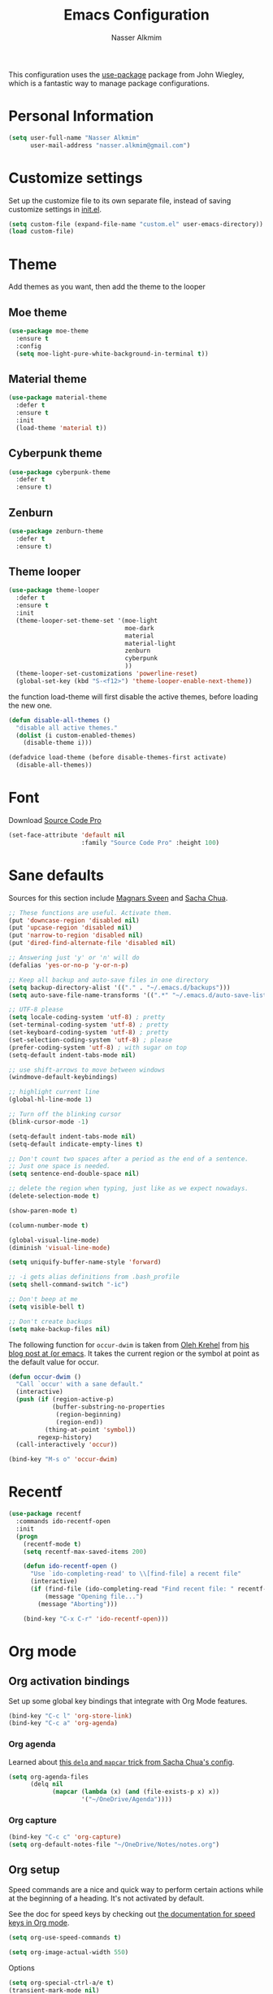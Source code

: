 #+TITLE: Emacs Configuration
#+AUTHOR: Nasser Alkmim

This configuration uses the [[https://github.com/jwiegley/use-package][use-package]] package from John Wiegley, which is
a fantastic way to manage package configurations.

* Personal Information

#+begin_src emacs-lisp
(setq user-full-name "Nasser Alkmim"
      user-mail-address "nasser.alkmim@gmail.com")
#+end_src

* Customize settings
  
Set up the customize file to its own separate file, instead of saving
customize settings in [[file:init.el][init.el]].

#+begin_src emacs-lisp
(setq custom-file (expand-file-name "custom.el" user-emacs-directory))
(load custom-file)
#+end_src

* Theme
Add themes as you want, then add the theme to the looper

** Moe theme
#+BEGIN_SRC emacs-lisp
(use-package moe-theme
  :ensure t
  :config
  (setq moe-light-pure-white-background-in-terminal t))
#+END_SRC
** Material theme

#+begin_src emacs-lisp
(use-package material-theme
  :defer t
  :ensure t
  :init
  (load-theme 'material t))  
#+end_src

** Cyberpunk theme

#+BEGIN_SRC emacs-lisp
(use-package cyberpunk-theme
  :defer t
  :ensure t)
#+END_SRC

** Zenburn
#+BEGIN_SRC emacs-lisp
(use-package zenburn-theme
  :defer t
  :ensure t)
#+END_SRC
** Theme looper

#+begin_src emacs-lisp
(use-package theme-looper
  :defer t
  :ensure t
  :init
  (theme-looper-set-theme-set '(moe-light
                                moe-dark
                                material
                                material-light
                                zenburn
                                cyberpunk
                                ))
  (theme-looper-set-customizations 'powerline-reset)
  (global-set-key (kbd "S-<f12>") 'theme-looper-enable-next-theme))
#+end_src

the function load-theme will first disable the active themes, before loading the new one.

#+BEGIN_SRC emacs-lisp
(defun disable-all-themes ()
  "disable all active themes."
  (dolist (i custom-enabled-themes)
    (disable-theme i)))

(defadvice load-theme (before disable-themes-first activate)
  (disable-all-themes))
#+END_SRC

* Font
Download [[https://github.com/adobe-fonts/source-code-pro][Source Code Pro]]

#+begin_src emacs-lisp
(set-face-attribute 'default nil
                    :family "Source Code Pro" :height 100)
#+end_src

* Sane defaults

Sources for this section include [[https://github.com/magnars/.emacs.d/blob/master/settings/sane-defaults.el][Magnars Sveen]] and [[http://pages.sachachua.com/.emacs.d/Sacha.html][Sacha Chua]].

#+begin_src emacs-lisp
;; These functions are useful. Activate them.
(put 'downcase-region 'disabled nil)
(put 'upcase-region 'disabled nil)
(put 'narrow-to-region 'disabled nil)
(put 'dired-find-alternate-file 'disabled nil)

;; Answering just 'y' or 'n' will do
(defalias 'yes-or-no-p 'y-or-n-p)

;; Keep all backup and auto-save files in one directory
(setq backup-directory-alist '(("." . "~/.emacs.d/backups")))
(setq auto-save-file-name-transforms '((".*" "~/.emacs.d/auto-save-list/" t)))

;; UTF-8 please
(setq locale-coding-system 'utf-8) ; pretty
(set-terminal-coding-system 'utf-8) ; pretty
(set-keyboard-coding-system 'utf-8) ; pretty
(set-selection-coding-system 'utf-8) ; please
(prefer-coding-system 'utf-8) ; with sugar on top
(setq-default indent-tabs-mode nil)

;; use shift-arrows to move between windows
(windmove-default-keybindings)

;; highlight current line
(global-hl-line-mode 1)

;; Turn off the blinking cursor
(blink-cursor-mode -1)

(setq-default indent-tabs-mode nil)
(setq-default indicate-empty-lines t)

;; Don't count two spaces after a period as the end of a sentence.
;; Just one space is needed.
(setq sentence-end-double-space nil)

;; delete the region when typing, just like as we expect nowadays.
(delete-selection-mode t)

(show-paren-mode t)

(column-number-mode t)

(global-visual-line-mode)
(diminish 'visual-line-mode)

(setq uniquify-buffer-name-style 'forward)

;; -i gets alias definitions from .bash_profile
(setq shell-command-switch "-ic")

;; Don't beep at me
(setq visible-bell t)

;; Don't create backups
(setq make-backup-files nil)
#+end_src

The following function for ~occur-dwim~ is taken from [[https://github.com/abo-abo][Oleh Krehel]] from
[[http://oremacs.com/2015/01/26/occur-dwim/][his blog post at (or emacs]]. It takes the current region or the symbol
at point as the default value for occur.

#+begin_src emacs-lisp
(defun occur-dwim ()
  "Call `occur' with a sane default."
  (interactive)
  (push (if (region-active-p)
            (buffer-substring-no-properties
             (region-beginning)
             (region-end))
          (thing-at-point 'symbol))
        regexp-history)
  (call-interactively 'occur))

(bind-key "M-s o" 'occur-dwim)
#+end_src

* Recentf

#+begin_src emacs-lisp
(use-package recentf
  :commands ido-recentf-open
  :init
  (progn
    (recentf-mode t)
    (setq recentf-max-saved-items 200)

    (defun ido-recentf-open ()
      "Use `ido-completing-read' to \\[find-file] a recent file"
      (interactive)
      (if (find-file (ido-completing-read "Find recent file: " recentf-list))
          (message "Opening file...")
        (message "Aborting")))

    (bind-key "C-x C-r" 'ido-recentf-open)))
#+end_src

* Org mode
** Org activation bindings

Set up some global key bindings that integrate with Org Mode features.

#+begin_src emacs-lisp
(bind-key "C-c l" 'org-store-link)
(bind-key "C-c a" 'org-agenda)
#+end_src

*** Org agenda

Learned about [[https://github.com/sachac/.emacs.d/blob/83d21e473368adb1f63e582a6595450fcd0e787c/Sacha.org#org-agenda][this =delq= and =mapcar= trick from Sacha Chua's config]].

#+begin_src emacs-lisp
(setq org-agenda-files
      (delq nil
            (mapcar (lambda (x) (and (file-exists-p x) x))
                    '("~/OneDrive/Agenda"))))
#+end_src

*** Org capture

#+begin_src emacs-lisp
(bind-key "C-c c" 'org-capture)
(setq org-default-notes-file "~/OneDrive/Notes/notes.org")
#+end_src

** Org setup

Speed commands are a nice and quick way to perform certain actions
while at the beginning of a heading. It's not activated by default.

See the doc for speed keys by checking out [[elisp:(info%20"(org)%20speed%20keys")][the documentation for
speed keys in Org mode]].

#+begin_src emacs-lisp
(setq org-use-speed-commands t)
#+end_src

#+begin_src emacs-lisp
(setq org-image-actual-width 550)
#+end_src

Options

#+BEGIN_SRC emacs-lisp
(setq org-special-ctrl-a/e t)
(transient-mark-mode nil)
(setq org-log-done 'time) ;Log the time a task is completed.
(setq org-habit-graph-column 50) ;position the habit graph on the agenda to the right of the default
(setq org-hide-emphasis-markers nil)
(setq org-src-fontify-natively t)
 #+END_SRC

** Org tags

The default value is -77, which is weird for smaller width windows.
I'd rather have the tags align horizontally with the header. 45 is a
good column number to do that.

#+begin_src emacs-lisp
(setq org-tags-column 45)
#+end_src

** Org babel/source blocks

#+begin_src emacs-lisp
(setq org-src-fontify-natively t
      org-src-window-setup 'current-window
      org-src-strip-leading-and-trailing-blank-lines t
      org-src-preserve-indentation t
      org-src-tab-acts-natively t)
#+end_src

** Org paste from clipboard
Function for pasting images from clipboard. I got this from [[https://lists.gnu.org/archive/html/emacs-orgmode/2013-11/msg00290.html][this thread]]. It's very useful when I'm writing notes while studying, great for reviewing the notes later.

#+BEGIN_SRC emacs-lisp
;; paste from clipboard
(defun my-org-insert-clipboard ()
  (interactive)
  (let* ((image-file (concat 
                      (buffer-file-name)
                      "_"
                      (format-time-string "%Y%m%d_%H%M%S_.png")))
	 (exit-status
	  (call-process "convert" nil nil nil
			"clipboard:" image-file)))
    (org-insert-link nil (concat "file:" image-file) "")
    (org-display-inline-images)))
(global-set-key (kbd "C-c y") 'my-org-insert-clipboard)
#+END_SRC

** Org BG level 1 and 2
This is for remove the annoying background color on the headings, level 1 and level 2, when using the material-theme.

#+BEGIN_SRC emacs-lisp
(custom-set-faces

  '(org-level-1 ((t (:background nil :bold t :overline nil))))

  '(org-level-2 ((t (:background nil :bold t :overline nil)))))
#+END_SRC

* Shell

#+begin_src emacs-lisp
(bind-key "C-x m" 'shell)
(bind-key "C-x M" 'ansi-term)
#+end_src

* ELPA packages

These are the packages that are not built into Emacs.

** Ace Jump Mode
   
A quick way to jump around text in buffers.

[[http://emacsrocks.com/e10.html][See Emacs Rocks Episode 10 for a screencast.]]

#+begin_src emacs-lisp
(use-package ace-jump-mode
  :ensure t
  :diminish ace-jump-mode
  :commands ace-jump-mode
  :bind ("C-S-s" . ace-jump-mode))
#+end_src

** Ace Window

[[https://github.com/abo-abo/ace-window][ace-window]] is a package that uses the same idea from ace-jump-mode for
buffer navigation, but applies it to windows. The default keys are
1-9, but it's faster to access the keys on the home row, so that's
what I have them set to (with respect to Dvorak, of course).

#+begin_src emacs-lisp
(use-package ace-window
  :ensure t
  :config
  (setq aw-keys '(?a ?o ?e ?u ?h ?t ?n ?s))
  (ace-window-display-mode)
  :bind ("C-o" . ace-window))
#+end_src

** Helm

#+begin_src emacs-lisp
(use-package helm
  :ensure t
  :diminish helm-mode
  :init (progn
          (require 'helm-config)
          (use-package helm-projectile
            :ensure t
            :commands helm-projectile
            :bind ("C-c p h" . helm-projectile)
            :init
            ;; helm with projectile
            (projectile-global-mode)
            (setq projectile-completion-system 'helm)
            (helm-projectile-on)
            (setq projectile-switch-project-action 'helm-projectile-find-file)
            (setq projectile-indexing-method 'alien))
          (use-package helm-ag :ensure t)
          (setq helm-locate-command "mdfind -interpret -name %s %s"
                helm-ff-newfile-prompt-p nil
                helm-M-x-fuzzy-match t)
          (helm-mode)
          (helm-autoresize-mode t)
          (setq helm-split-window-in-side-p t))
  :bind (("C-c h" . helm-command-prefix)
         ("C-x b" . helm-mini)
         ("C-`" . helm-resume)
         ("M-x" . helm-M-x)
         ("C-x C-f" . helm-find-files)))
#+end_src
   
** Helm swiper
#+BEGIN_SRC emacs-lisp
(use-package swiper-helm
  :bind (("C-s" . swiper-helm)
         ("C-r" . swiper-helm))
  :ensure t
  :config
  (setq swiper-helm-display-function 'helm-default-display-buffer))
#+END_SRC
** Magit


A great interface for git projects. It's much more pleasant to use
than the git interface on the command line. Use an easy keybinding to
access magit.

#+begin_src emacs-lisp
(use-package magit
  :ensure t
  :bind ("C-x g" . magit-status)
  :config
  (define-key magit-status-mode-map (kbd "q") 'magit-quit-session))
#+end_src

*** Fullscreen magit

#+BEGIN_QUOTE
The following code makes magit-status run alone in the frame, and then
restores the old window configuration when you quit out of magit.

No more juggling windows after commiting. It's magit bliss.
#+END_QUOTE
[[http://whattheemacsd.com/setup-magit.el-01.html][Source: Magnar Sveen]]

#+begin_src emacs-lisp
;; full screen magit-status
(defadvice magit-status (around magit-fullscreen activate)
  (window-configuration-to-register :magit-fullscreen)
  ad-do-it
  (delete-other-windows))

(defun magit-quit-session ()
  "Restores the previous window configuration and kills the magit buffer"
  (interactive)
  (kill-buffer)
  (jump-to-register :magit-fullscreen))
#+end_src

** Emacs IPython Notebook
#+begin_src emacs-lisp
(use-package ein
  :defer t
  :ensure t)
#+end_src

** Markdown mode

#+begin_src emacs-lisp
(use-package markdown-mode
  :ensure t
  :mode (("\\.markdown\\'" . markdown-mode)
         ("\\.md\\'"       . markdown-mode)))
#+end_src

** Perspective

Workspaces in Emacs.

#+begin_src emacs-lisp
(use-package perspective
  :ensure t
  :config (persp-mode))
#+end_src

** Projectile

#+BEGIN_QUOTE
Project navigation and management library for Emacs.
#+END_QUOTE
http://batsov.com/projectile/


#+begin_src emacs-lisp
(use-package projectile
  :ensure t
  :diminish projectile-mode
  :commands projectile-mode
  :config
  (progn
    (projectile-global-mode t)
    (setq projectile-enable-caching t)
    (use-package ag
      :commands ag
      :ensure t)))
#+end_src

** Python

Integrates with Python.

#+begin_src emacs-lisp
(use-package python
  :mode ("\\.py\\'" . python-mode)
  :interpreter ("python" . python-mode)
  :ensure t)
#+end_src

** Smartparens mode

#+begin_src emacs-lisp
(use-package smartparens
  :ensure t
  :diminish smartparens-mode
  :config (progn (require 'smartparens-config)
                 (smartparens-global-mode t)))
#+end_src

*** Smartparens org mode

Set up some pairings for org mode markup. These pairings won't
activate by default; they'll only apply for wrapping regions.

#+begin_src emacs-lisp
(sp-local-pair 'org-mode "~" "~" :actions '(wrap))
(sp-local-pair 'org-mode "/" "/" :actions '(wrap))
(sp-local-pair 'org-mode "*" "*" :actions '(wrap))
#+end_src
** Smoothscrolling

This makes it so ~C-n~-ing and ~C-p~-ing won't make the buffer jump
around so much.

#+begin_src emacs-lisp
(use-package smooth-scrolling
  :defer t
  :ensure t)
#+end_src

** AucTex
#+begin_src emacs-lisp
(use-package auctex
  :ensure t
  :mode ("\\.tex\\'" . latex-mode)
  :commands (latex-mode LaTeX-mode plain-tex-mode)
  :config
  (progn
    (setq TeX-PDF-mode t)
    (setq-default TeX-master nil)
    (setq TeX-auto-save t)
    (setq TeX-parse-self t)
    (setq global-font-lock-mode t)))
#+end_src

Latex preview pane
#+BEGIN_SRC emacs-lisp
(use-package latex-preview-pane
  :ensure t
  :bind ("M-p" . latex-preview-pane-mode)
  :config
  (setq doc-view-ghostscript-program "gswin64c"))
#+END_SRC

** Reftex

[[http://www.gnu.org/software/auctex/manual/reftex.html#SEC2][RefTex website]]

#+BEGIN_SRC emacs-lisp
(use-package reftex
  :ensure t
  :config
  (add-hook 'LaTeX-mode-hook 'turn-on-reftex))
#+END_SRC

** Magic Latex Buffer
#+begin_src emacs-lisp
(add-to-list 'load-path "C:/Users/Nasser/.emacs.d/elpa/magic-latex-buffer-master")
(require 'magic-latex-buffer)
(add-hook 'latex-mode-hook 'magic-latex-buffer)
(add-hook 'LaTeX-mode-hook 'magic-latex-buffer)
(setq magic-latex-enable-block-highlight nil
      magic-latex-enable-suscript        t
      magic-latex-enable-pretty-symbols  t
      magic-latex-enable-block-align     nil
      magic-latex-enable-inline-image    nil)
#+end_src

** Flycheck
#+BEGIN_SRC emacs-lisp
(use-package flycheck
  :ensure t
  :bind ("S-<f5>" . flycheck-mode))
#+END_SRC

** Flyspell
#+BEGIN_SRC emacs-lisp
(use-package flyspell
  :ensure t
  :bind ("S-<f6>" . flyspell-mode)
  :config
  ;; path to Aspell
  (add-to-list 'exec-path "C:/Program Files (x86)/Aspell/bin/")
  ;; use aspell
  (setq ispell-program-name "aspell")
  ;; where the dictionay is
  (setq ispell-personal-dictionary "C:/Program Files (x86)/Aspell/dict")
  ;; change dictionaries
  (defun fd-switch-dictionary()
  (interactive)
  (let* ((dic ispell-current-dictionary)
    	 (change (if (string= dic "brasileiro") "english" "brasileiro")))
    (ispell-change-dictionary change)
    (message "Dictionary switched from %s to %s" dic change)
    ))
  (global-set-key (kbd "<f6>")   'fd-switch-dictionary))
#+END_SRC
** Company
Auto complete
#+BEGIN_SRC emacs-lisp
(use-package company
  :ensure t
  :defer t
  :config
  (add-hook 'after-init-hook 'global-company-mode))
#+END_SRC
** Powerline
#+BEGIN_SRC emacs-lisp
(use-package powerline
  :ensure t
  :config
  (powerline-default-theme)
  (setq powerline-default-separator 'wave)
  (setq powerline-default-separator 'utf-8))
#+END_SRC

* Misc
** Display Time

When displaying the time with =display-time-mode=, I don't care about
the load average.

#+begin_src emacs-lisp
(setq display-time-default-load-average nil)
#+end_src

** Doc view keybindings

#+begin_src emacs-lisp
(use-package doc-view
  :config
  (define-key doc-view-mode-map (kbd "<right>") 'doc-view-next-page)
  (define-key doc-view-mode-map (kbd "<left>") 'doc-view-previous-page)
  (setq mouse-wheel-progressive-speed nil) ;; don't accelerate scrolling
  (setq mouse-wheel-follow-mouse 't) ;; scroll window under mouse

  (global-set-key (kbd "C-<wheel-up>") 'doc-view-enlarge)
  (global-set-key (kbd "C-<wheel-down>") 'doc-view-shrink)
  (setq doc-view-continuous t))
#+end_src



